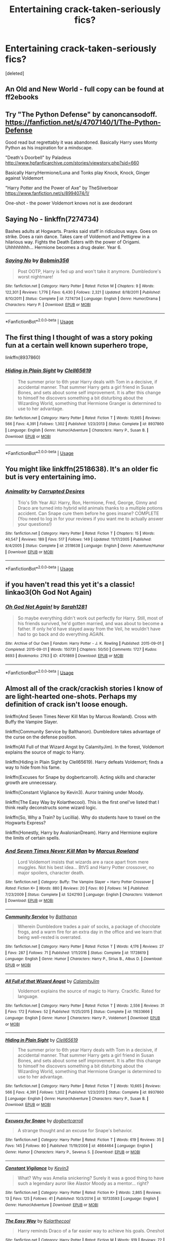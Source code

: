#+TITLE: Entertaining crack-taken-seriously fics?

* Entertaining crack-taken-seriously fics?
:PROPERTIES:
:Score: 16
:DateUnix: 1584978065.0
:DateShort: 2020-Mar-23
:FlairText: Request
:END:
[deleted]


** An Old and New World - full copy can be found at ff2ebooks
:PROPERTIES:
:Author: Impossible-Poetry
:Score: 3
:DateUnix: 1584997812.0
:DateShort: 2020-Mar-24
:END:


** Try "The Python Defense" by canoncansodoff. [[https://fanfiction.net/s/4707140/1/The-Python-Defense]]

Good read but regrettably it was abandoned. Basically Harry uses Monty Python as his inspiration for a mindscape.

"Death's Doorbell" by Paladeus [[http://www.hpfanficarchive.com/stories/viewstory.php?sid=660]]

Basically Harry/Hermione/Luna and Tonks play Knock, Knock, Ginger against Voldemort

"Harry Potter and the Power of Axe" by TheSilverboar [[https://www.fanfiction.net/s/8994074/1/]]

One-shot - the power Voldemort knows not is axe deodorant
:PROPERTIES:
:Author: reddog44mag
:Score: 1
:DateUnix: 1584981742.0
:DateShort: 2020-Mar-23
:END:


** *Saying No* - linkffn(7274734)

Bashes adults at Hogwarts. Pranks said staff in ridiculous ways. Goes on strike. Does a rain dance. Takes care of Voldemort and Pettigrew in a hilarious way. Fights the Death Eaters with the power of Origami. Uhhhhhhhh... Hermione becomes a drug dealer. Year 6.
:PROPERTIES:
:Author: Nyanmaru_San
:Score: 1
:DateUnix: 1584992415.0
:DateShort: 2020-Mar-24
:END:

*** [[https://www.fanfiction.net/s/7274734/1/][*/Saying No/*]] by [[https://www.fanfiction.net/u/777540/Bobmin356][/Bobmin356/]]

#+begin_quote
  Post OOTP, Harry is fed up and won't take it anymore. Dumbledore's worst nightmare!
#+end_quote

^{/Site/:} ^{fanfiction.net} ^{*|*} ^{/Category/:} ^{Harry} ^{Potter} ^{*|*} ^{/Rated/:} ^{Fiction} ^{M} ^{*|*} ^{/Chapters/:} ^{9} ^{*|*} ^{/Words/:} ^{122,301} ^{*|*} ^{/Reviews/:} ^{1,776} ^{*|*} ^{/Favs/:} ^{6,430} ^{*|*} ^{/Follows/:} ^{2,321} ^{*|*} ^{/Updated/:} ^{8/18/2011} ^{*|*} ^{/Published/:} ^{8/10/2011} ^{*|*} ^{/Status/:} ^{Complete} ^{*|*} ^{/id/:} ^{7274734} ^{*|*} ^{/Language/:} ^{English} ^{*|*} ^{/Genre/:} ^{Humor/Drama} ^{*|*} ^{/Characters/:} ^{Harry} ^{P.} ^{*|*} ^{/Download/:} ^{[[http://www.ff2ebook.com/old/ffn-bot/index.php?id=7274734&source=ff&filetype=epub][EPUB]]} ^{or} ^{[[http://www.ff2ebook.com/old/ffn-bot/index.php?id=7274734&source=ff&filetype=mobi][MOBI]]}

--------------

*FanfictionBot*^{2.0.0-beta} | [[https://github.com/tusing/reddit-ffn-bot/wiki/Usage][Usage]]
:PROPERTIES:
:Author: FanfictionBot
:Score: 1
:DateUnix: 1584992423.0
:DateShort: 2020-Mar-24
:END:


** The first thing I thought of was a story poking fun at a certain well known superhero trope,

linkffn(8937860)
:PROPERTIES:
:Author: eislor
:Score: 1
:DateUnix: 1584992865.0
:DateShort: 2020-Mar-24
:END:

*** [[https://www.fanfiction.net/s/8937860/1/][*/Hiding in Plain Sight/*]] by [[https://www.fanfiction.net/u/1298529/Clell65619][/Clell65619/]]

#+begin_quote
  The summer prior to 6th year Harry deals with Tom in a decisive, if accidental manner. That summer Harry gets a girl friend in Susan Bones, and sets about some self improvement. It is after this change to himself he discovers something a bit disturbing about the Wizarding World, something that Hermione Granger is determined to use to her advantage.
#+end_quote

^{/Site/:} ^{fanfiction.net} ^{*|*} ^{/Category/:} ^{Harry} ^{Potter} ^{*|*} ^{/Rated/:} ^{Fiction} ^{T} ^{*|*} ^{/Words/:} ^{10,665} ^{*|*} ^{/Reviews/:} ^{566} ^{*|*} ^{/Favs/:} ^{4,391} ^{*|*} ^{/Follows/:} ^{1,302} ^{*|*} ^{/Published/:} ^{1/23/2013} ^{*|*} ^{/Status/:} ^{Complete} ^{*|*} ^{/id/:} ^{8937860} ^{*|*} ^{/Language/:} ^{English} ^{*|*} ^{/Genre/:} ^{Humor/Adventure} ^{*|*} ^{/Characters/:} ^{Harry} ^{P.,} ^{Susan} ^{B.} ^{*|*} ^{/Download/:} ^{[[http://www.ff2ebook.com/old/ffn-bot/index.php?id=8937860&source=ff&filetype=epub][EPUB]]} ^{or} ^{[[http://www.ff2ebook.com/old/ffn-bot/index.php?id=8937860&source=ff&filetype=mobi][MOBI]]}

--------------

*FanfictionBot*^{2.0.0-beta} | [[https://github.com/tusing/reddit-ffn-bot/wiki/Usage][Usage]]
:PROPERTIES:
:Author: FanfictionBot
:Score: 1
:DateUnix: 1584992889.0
:DateShort: 2020-Mar-24
:END:


** You might like linkffn(2518638). It's an older fic but is very entertaining imo.
:PROPERTIES:
:Author: kayjayme813
:Score: 1
:DateUnix: 1584995838.0
:DateShort: 2020-Mar-24
:END:

*** [[https://www.fanfiction.net/s/2518638/1/][*/Animality/*]] by [[https://www.fanfiction.net/u/11254/Corrupted-Desires][/Corrupted Desires/]]

#+begin_quote
  Trio's 5th Year AU: Harry, Ron, Hermione, Fred, George, Ginny and Draco are turned into hybrid wild animals thanks to a multiple potions accident. Can Snape cure them before he goes insane? COMPLETE (You need to log in for your reviews if you want me to actually answer your questions!)
#+end_quote

^{/Site/:} ^{fanfiction.net} ^{*|*} ^{/Category/:} ^{Harry} ^{Potter} ^{*|*} ^{/Rated/:} ^{Fiction} ^{T} ^{*|*} ^{/Chapters/:} ^{15} ^{*|*} ^{/Words/:} ^{40,547} ^{*|*} ^{/Reviews/:} ^{189} ^{*|*} ^{/Favs/:} ^{517} ^{*|*} ^{/Follows/:} ^{149} ^{*|*} ^{/Updated/:} ^{11/17/2005} ^{*|*} ^{/Published/:} ^{8/4/2005} ^{*|*} ^{/Status/:} ^{Complete} ^{*|*} ^{/id/:} ^{2518638} ^{*|*} ^{/Language/:} ^{English} ^{*|*} ^{/Genre/:} ^{Adventure/Humor} ^{*|*} ^{/Download/:} ^{[[http://www.ff2ebook.com/old/ffn-bot/index.php?id=2518638&source=ff&filetype=epub][EPUB]]} ^{or} ^{[[http://www.ff2ebook.com/old/ffn-bot/index.php?id=2518638&source=ff&filetype=mobi][MOBI]]}

--------------

*FanfictionBot*^{2.0.0-beta} | [[https://github.com/tusing/reddit-ffn-bot/wiki/Usage][Usage]]
:PROPERTIES:
:Author: FanfictionBot
:Score: 1
:DateUnix: 1584995853.0
:DateShort: 2020-Mar-24
:END:


** if you haven't read this yet it's a classic! linkao3(Oh God Not Again)
:PROPERTIES:
:Author: trichstersongs
:Score: 1
:DateUnix: 1584999985.0
:DateShort: 2020-Mar-24
:END:

*** [[https://archiveofourown.org/works/4701869][*/Oh God Not Again!/*]] by [[https://www.archiveofourown.org/users/Sarah1281/pseuds/Sarah1281][/Sarah1281/]]

#+begin_quote
  So maybe everything didn't work out perfectly for Harry. Still, most of his friends survived, he'd gotten married, and was about to become a father. If only he'd have stayed away from the Veil, he wouldn't have had to go back and do everything AGAIN.
#+end_quote

^{/Site/:} ^{Archive} ^{of} ^{Our} ^{Own} ^{*|*} ^{/Fandom/:} ^{Harry} ^{Potter} ^{-} ^{J.} ^{K.} ^{Rowling} ^{*|*} ^{/Published/:} ^{2015-09-01} ^{*|*} ^{/Completed/:} ^{2015-09-01} ^{*|*} ^{/Words/:} ^{150731} ^{*|*} ^{/Chapters/:} ^{50/50} ^{*|*} ^{/Comments/:} ^{1727} ^{*|*} ^{/Kudos/:} ^{8693} ^{*|*} ^{/Bookmarks/:} ^{2763} ^{*|*} ^{/ID/:} ^{4701869} ^{*|*} ^{/Download/:} ^{[[https://archiveofourown.org/downloads/4701869/Oh%20God%20Not%20Again.epub?updated_at=1568849396][EPUB]]} ^{or} ^{[[https://archiveofourown.org/downloads/4701869/Oh%20God%20Not%20Again.mobi?updated_at=1568849396][MOBI]]}

--------------

*FanfictionBot*^{2.0.0-beta} | [[https://github.com/tusing/reddit-ffn-bot/wiki/Usage][Usage]]
:PROPERTIES:
:Author: FanfictionBot
:Score: 1
:DateUnix: 1585000010.0
:DateShort: 2020-Mar-24
:END:


** Almost all of the crack/crackish stories I know of are light-hearted one-shots. Perhaps my definition of crack isn't loose enough.

linkffn(And Seven Times Never Kill Man by Marcus Rowland). Cross with Buffy the Vampire Slayer.

linkffn(Community Service by Balthanon). Dumbledore takes advantage of the curse on the defense position.

linkffn(All Full of that Wizard Angst by CalamityJim). In the forest, Voldemort explains the source of magic to Harry.

linkffn(Hiding in Plain Sight by Clell65619). Harry defeats Voldemort; finds a way to hide from his fame.

linkffn(Excuses for Snape by dogbertcarroll). Acting skills and character growth are unnecessary.

linkffn(Constant Vigilance by Kevin3). Auror training under Moody.

linkffn(The Easy Way by Kolarthecool). This is the first oneI've listed that I think really deconstructs some wizard logic.

linkffn(So, Why a Train? by Lucillia). Why do students have to travel on the Hogwarts Express?

linkffn(Honestly, Harry by AvalonianDream). Harry and Hermione explore the limits of certain spells.
:PROPERTIES:
:Author: steve_wheeler
:Score: 1
:DateUnix: 1585000533.0
:DateShort: 2020-Mar-24
:END:

*** [[https://www.fanfiction.net/s/5242193/1/][*/And Seven Times Never Kill Man/*]] by [[https://www.fanfiction.net/u/334816/Marcus-Rowland][/Marcus Rowland/]]

#+begin_quote
  Lord Voldemort insists that wizards are a race apart from mere muggles. Not his best idea... BtVS and Harry Potter crossover, no major spoilers, character death.
#+end_quote

^{/Site/:} ^{fanfiction.net} ^{*|*} ^{/Category/:} ^{Buffy:} ^{The} ^{Vampire} ^{Slayer} ^{+} ^{Harry} ^{Potter} ^{Crossover} ^{*|*} ^{/Rated/:} ^{Fiction} ^{K+} ^{*|*} ^{/Words/:} ^{880} ^{*|*} ^{/Reviews/:} ^{20} ^{*|*} ^{/Favs/:} ^{80} ^{*|*} ^{/Follows/:} ^{14} ^{*|*} ^{/Published/:} ^{7/23/2009} ^{*|*} ^{/Status/:} ^{Complete} ^{*|*} ^{/id/:} ^{5242193} ^{*|*} ^{/Language/:} ^{English} ^{*|*} ^{/Characters/:} ^{Voldemort} ^{*|*} ^{/Download/:} ^{[[http://www.ff2ebook.com/old/ffn-bot/index.php?id=5242193&source=ff&filetype=epub][EPUB]]} ^{or} ^{[[http://www.ff2ebook.com/old/ffn-bot/index.php?id=5242193&source=ff&filetype=mobi][MOBI]]}

--------------

[[https://www.fanfiction.net/s/11728619/1/][*/Community Service/*]] by [[https://www.fanfiction.net/u/1833095/Balthanon][/Balthanon/]]

#+begin_quote
  Wherein Dumbledore trades a pair of socks, a package of chocolate frogs, and a warm fire for an extra day in the office and we learn that being well-rested is overrated.
#+end_quote

^{/Site/:} ^{fanfiction.net} ^{*|*} ^{/Category/:} ^{Harry} ^{Potter} ^{*|*} ^{/Rated/:} ^{Fiction} ^{T} ^{*|*} ^{/Words/:} ^{4,176} ^{*|*} ^{/Reviews/:} ^{27} ^{*|*} ^{/Favs/:} ^{287} ^{*|*} ^{/Follows/:} ^{71} ^{*|*} ^{/Published/:} ^{1/11/2016} ^{*|*} ^{/Status/:} ^{Complete} ^{*|*} ^{/id/:} ^{11728619} ^{*|*} ^{/Language/:} ^{English} ^{*|*} ^{/Genre/:} ^{Humor} ^{*|*} ^{/Characters/:} ^{Harry} ^{P.,} ^{Sirius} ^{B.,} ^{Albus} ^{D.} ^{*|*} ^{/Download/:} ^{[[http://www.ff2ebook.com/old/ffn-bot/index.php?id=11728619&source=ff&filetype=epub][EPUB]]} ^{or} ^{[[http://www.ff2ebook.com/old/ffn-bot/index.php?id=11728619&source=ff&filetype=mobi][MOBI]]}

--------------

[[https://www.fanfiction.net/s/11633666/1/][*/All Full of that Wizard Angst/*]] by [[https://www.fanfiction.net/u/2254250/CalamityJim][/CalamityJim/]]

#+begin_quote
  Voldemort explains the source of magic to Harry. Crackfic. Rated for language.
#+end_quote

^{/Site/:} ^{fanfiction.net} ^{*|*} ^{/Category/:} ^{Harry} ^{Potter} ^{*|*} ^{/Rated/:} ^{Fiction} ^{T} ^{*|*} ^{/Words/:} ^{2,556} ^{*|*} ^{/Reviews/:} ^{31} ^{*|*} ^{/Favs/:} ^{172} ^{*|*} ^{/Follows/:} ^{52} ^{*|*} ^{/Published/:} ^{11/25/2015} ^{*|*} ^{/Status/:} ^{Complete} ^{*|*} ^{/id/:} ^{11633666} ^{*|*} ^{/Language/:} ^{English} ^{*|*} ^{/Genre/:} ^{Humor} ^{*|*} ^{/Characters/:} ^{Harry} ^{P.,} ^{Voldemort} ^{*|*} ^{/Download/:} ^{[[http://www.ff2ebook.com/old/ffn-bot/index.php?id=11633666&source=ff&filetype=epub][EPUB]]} ^{or} ^{[[http://www.ff2ebook.com/old/ffn-bot/index.php?id=11633666&source=ff&filetype=mobi][MOBI]]}

--------------

[[https://www.fanfiction.net/s/8937860/1/][*/Hiding in Plain Sight/*]] by [[https://www.fanfiction.net/u/1298529/Clell65619][/Clell65619/]]

#+begin_quote
  The summer prior to 6th year Harry deals with Tom in a decisive, if accidental manner. That summer Harry gets a girl friend in Susan Bones, and sets about some self improvement. It is after this change to himself he discovers something a bit disturbing about the Wizarding World, something that Hermione Granger is determined to use to her advantage.
#+end_quote

^{/Site/:} ^{fanfiction.net} ^{*|*} ^{/Category/:} ^{Harry} ^{Potter} ^{*|*} ^{/Rated/:} ^{Fiction} ^{T} ^{*|*} ^{/Words/:} ^{10,665} ^{*|*} ^{/Reviews/:} ^{566} ^{*|*} ^{/Favs/:} ^{4,391} ^{*|*} ^{/Follows/:} ^{1,302} ^{*|*} ^{/Published/:} ^{1/23/2013} ^{*|*} ^{/Status/:} ^{Complete} ^{*|*} ^{/id/:} ^{8937860} ^{*|*} ^{/Language/:} ^{English} ^{*|*} ^{/Genre/:} ^{Humor/Adventure} ^{*|*} ^{/Characters/:} ^{Harry} ^{P.,} ^{Susan} ^{B.} ^{*|*} ^{/Download/:} ^{[[http://www.ff2ebook.com/old/ffn-bot/index.php?id=8937860&source=ff&filetype=epub][EPUB]]} ^{or} ^{[[http://www.ff2ebook.com/old/ffn-bot/index.php?id=8937860&source=ff&filetype=mobi][MOBI]]}

--------------

[[https://www.fanfiction.net/s/4664464/1/][*/Excuses for Snape/*]] by [[https://www.fanfiction.net/u/284419/dogbertcarroll][/dogbertcarroll/]]

#+begin_quote
  A strange thought and an excuse for Snape's behavior.
#+end_quote

^{/Site/:} ^{fanfiction.net} ^{*|*} ^{/Category/:} ^{Harry} ^{Potter} ^{*|*} ^{/Rated/:} ^{Fiction} ^{T} ^{*|*} ^{/Words/:} ^{619} ^{*|*} ^{/Reviews/:} ^{35} ^{*|*} ^{/Favs/:} ^{145} ^{*|*} ^{/Follows/:} ^{80} ^{*|*} ^{/Published/:} ^{11/19/2008} ^{*|*} ^{/id/:} ^{4664464} ^{*|*} ^{/Language/:} ^{English} ^{*|*} ^{/Genre/:} ^{Humor} ^{*|*} ^{/Characters/:} ^{Harry} ^{P.,} ^{Severus} ^{S.} ^{*|*} ^{/Download/:} ^{[[http://www.ff2ebook.com/old/ffn-bot/index.php?id=4664464&source=ff&filetype=epub][EPUB]]} ^{or} ^{[[http://www.ff2ebook.com/old/ffn-bot/index.php?id=4664464&source=ff&filetype=mobi][MOBI]]}

--------------

[[https://www.fanfiction.net/s/10733593/1/][*/Constant Vigilance/*]] by [[https://www.fanfiction.net/u/279988/Kevin3][/Kevin3/]]

#+begin_quote
  What? Why was Amelia snickering? Surely it was a good thing to have such a legendary auror like Alastor Moody as a mentor... right?
#+end_quote

^{/Site/:} ^{fanfiction.net} ^{*|*} ^{/Category/:} ^{Harry} ^{Potter} ^{*|*} ^{/Rated/:} ^{Fiction} ^{K+} ^{*|*} ^{/Words/:} ^{2,865} ^{*|*} ^{/Reviews/:} ^{13} ^{*|*} ^{/Favs/:} ^{125} ^{*|*} ^{/Follows/:} ^{41} ^{*|*} ^{/Published/:} ^{10/3/2014} ^{*|*} ^{/id/:} ^{10733593} ^{*|*} ^{/Language/:} ^{English} ^{*|*} ^{/Genre/:} ^{Humor/Adventure} ^{*|*} ^{/Download/:} ^{[[http://www.ff2ebook.com/old/ffn-bot/index.php?id=10733593&source=ff&filetype=epub][EPUB]]} ^{or} ^{[[http://www.ff2ebook.com/old/ffn-bot/index.php?id=10733593&source=ff&filetype=mobi][MOBI]]}

--------------

[[https://www.fanfiction.net/s/7043258/1/][*/The Easy Way/*]] by [[https://www.fanfiction.net/u/2571922/Kolarthecool][/Kolarthecool/]]

#+begin_quote
  Harry reminds Draco of a far easier way to achieve his goals. Oneshot
#+end_quote

^{/Site/:} ^{fanfiction.net} ^{*|*} ^{/Category/:} ^{Harry} ^{Potter} ^{*|*} ^{/Rated/:} ^{Fiction} ^{M} ^{*|*} ^{/Words/:} ^{919} ^{*|*} ^{/Reviews/:} ^{72} ^{*|*} ^{/Favs/:} ^{525} ^{*|*} ^{/Follows/:} ^{128} ^{*|*} ^{/Published/:} ^{6/1/2011} ^{*|*} ^{/Status/:} ^{Complete} ^{*|*} ^{/id/:} ^{7043258} ^{*|*} ^{/Language/:} ^{English} ^{*|*} ^{/Genre/:} ^{Humor} ^{*|*} ^{/Download/:} ^{[[http://www.ff2ebook.com/old/ffn-bot/index.php?id=7043258&source=ff&filetype=epub][EPUB]]} ^{or} ^{[[http://www.ff2ebook.com/old/ffn-bot/index.php?id=7043258&source=ff&filetype=mobi][MOBI]]}

--------------

[[https://www.fanfiction.net/s/7043747/1/][*/First Try: Team 7/*]] by [[https://www.fanfiction.net/u/579283/Lucillia][/Lucillia/]]

#+begin_quote
  A wiser and more experienced Naruto is forced onto a team he hadn't wanted to join in the first place. However, as they say, "Those who break the rules are trash. Those who abandon their teammates are worse than trash.". Sequel to First Try.
#+end_quote

^{/Site/:} ^{fanfiction.net} ^{*|*} ^{/Category/:} ^{Naruto} ^{*|*} ^{/Rated/:} ^{Fiction} ^{T} ^{*|*} ^{/Chapters/:} ^{43} ^{*|*} ^{/Words/:} ^{114,567} ^{*|*} ^{/Reviews/:} ^{1,881} ^{*|*} ^{/Favs/:} ^{4,145} ^{*|*} ^{/Follows/:} ^{2,523} ^{*|*} ^{/Updated/:} ^{1/6/2012} ^{*|*} ^{/Published/:} ^{6/2/2011} ^{*|*} ^{/Status/:} ^{Complete} ^{*|*} ^{/id/:} ^{7043747} ^{*|*} ^{/Language/:} ^{English} ^{*|*} ^{/Genre/:} ^{Drama/Humor} ^{*|*} ^{/Characters/:} ^{Naruto} ^{U.,} ^{Kakashi} ^{H.} ^{*|*} ^{/Download/:} ^{[[http://www.ff2ebook.com/old/ffn-bot/index.php?id=7043747&source=ff&filetype=epub][EPUB]]} ^{or} ^{[[http://www.ff2ebook.com/old/ffn-bot/index.php?id=7043747&source=ff&filetype=mobi][MOBI]]}

--------------

[[https://www.fanfiction.net/s/9901496/1/][*/Honestly, Harry!/*]] by [[https://www.fanfiction.net/u/4792889/AvalonianDream][/AvalonianDream/]]

#+begin_quote
  Harry and Hermione exploit various aspects of magic as defined in fanfiction to achieve tremendous succes in stupidly easy ways.
#+end_quote

^{/Site/:} ^{fanfiction.net} ^{*|*} ^{/Category/:} ^{Harry} ^{Potter} ^{*|*} ^{/Rated/:} ^{Fiction} ^{K+} ^{*|*} ^{/Chapters/:} ^{3} ^{*|*} ^{/Words/:} ^{5,804} ^{*|*} ^{/Reviews/:} ^{177} ^{*|*} ^{/Favs/:} ^{1,533} ^{*|*} ^{/Follows/:} ^{1,265} ^{*|*} ^{/Updated/:} ^{1/12/2014} ^{*|*} ^{/Published/:} ^{12/5/2013} ^{*|*} ^{/id/:} ^{9901496} ^{*|*} ^{/Language/:} ^{English} ^{*|*} ^{/Genre/:} ^{Humor/Parody} ^{*|*} ^{/Characters/:} ^{Harry} ^{P.,} ^{Hermione} ^{G.} ^{*|*} ^{/Download/:} ^{[[http://www.ff2ebook.com/old/ffn-bot/index.php?id=9901496&source=ff&filetype=epub][EPUB]]} ^{or} ^{[[http://www.ff2ebook.com/old/ffn-bot/index.php?id=9901496&source=ff&filetype=mobi][MOBI]]}

--------------

*FanfictionBot*^{2.0.0-beta} | [[https://github.com/tusing/reddit-ffn-bot/wiki/Usage][Usage]]
:PROPERTIES:
:Author: FanfictionBot
:Score: 2
:DateUnix: 1585000606.0
:DateShort: 2020-Mar-24
:END:


** Linkffn(The Ghost Of Privet Drive)

The author of the above work was inspired by The Evil Overlord List.

Anything and everything from TheCarnivorousmuffin.

Especially linkffn(Lily and the Art of Sisyphus)
:PROPERTIES:
:Author: innominate_anonymous
:Score: 1
:DateUnix: 1584985923.0
:DateShort: 2020-Mar-23
:END:

*** [[https://www.fanfiction.net/s/13436100/1/][*/Ghost of Privet Drive/*]] by [[https://www.fanfiction.net/u/7336118/AndrewWolfe][/AndrewWolfe/]]

#+begin_quote
  "Fix it" said the Fates. "Fix what? With what tools and skills?" I asked. Being dead was only the first of the obstacles. And then I found myself in an understairs cupboard listening to a little boy quietly sobbing. Oh. Fix THAT. In which a sarcastic old git is dropped into the awful childhood of Harry Potter. SI, no ships. Rated M for foul language and canon-level abuse.
#+end_quote

^{/Site/:} ^{fanfiction.net} ^{*|*} ^{/Category/:} ^{Harry} ^{Potter} ^{*|*} ^{/Rated/:} ^{Fiction} ^{M} ^{*|*} ^{/Chapters/:} ^{19} ^{*|*} ^{/Words/:} ^{180,740} ^{*|*} ^{/Reviews/:} ^{211} ^{*|*} ^{/Favs/:} ^{602} ^{*|*} ^{/Follows/:} ^{901} ^{*|*} ^{/Updated/:} ^{3/20} ^{*|*} ^{/Published/:} ^{11/19/2019} ^{*|*} ^{/id/:} ^{13436100} ^{*|*} ^{/Language/:} ^{English} ^{*|*} ^{/Genre/:} ^{Adventure/Humor} ^{*|*} ^{/Characters/:} ^{Harry} ^{P.,} ^{Petunia} ^{D.,} ^{Vernon} ^{D.,} ^{OC} ^{*|*} ^{/Download/:} ^{[[http://www.ff2ebook.com/old/ffn-bot/index.php?id=13436100&source=ff&filetype=epub][EPUB]]} ^{or} ^{[[http://www.ff2ebook.com/old/ffn-bot/index.php?id=13436100&source=ff&filetype=mobi][MOBI]]}

--------------

[[https://www.fanfiction.net/s/9911469/1/][*/Lily and the Art of Being Sisyphus/*]] by [[https://www.fanfiction.net/u/1318815/The-Carnivorous-Muffin][/The Carnivorous Muffin/]]

#+begin_quote
  As the unwitting personification of Death, reality exists to Lily through the veil of a backstage curtain, a transient stage show performed by actors who take their roles only too seriously. But as the Girl-Who-Lived, Lily's role to play is the most important of all, and come hell or high water play it she will, regardless of how awful Wizard Lenin seems to think she is at her job.
#+end_quote

^{/Site/:} ^{fanfiction.net} ^{*|*} ^{/Category/:} ^{Harry} ^{Potter} ^{*|*} ^{/Rated/:} ^{Fiction} ^{T} ^{*|*} ^{/Chapters/:} ^{67} ^{*|*} ^{/Words/:} ^{398,846} ^{*|*} ^{/Reviews/:} ^{4,765} ^{*|*} ^{/Favs/:} ^{6,278} ^{*|*} ^{/Follows/:} ^{6,293} ^{*|*} ^{/Updated/:} ^{1/10} ^{*|*} ^{/Published/:} ^{12/8/2013} ^{*|*} ^{/id/:} ^{9911469} ^{*|*} ^{/Language/:} ^{English} ^{*|*} ^{/Genre/:} ^{Humor/Fantasy} ^{*|*} ^{/Characters/:} ^{<Harry} ^{P.,} ^{Tom} ^{R.} ^{Jr.>} ^{*|*} ^{/Download/:} ^{[[http://www.ff2ebook.com/old/ffn-bot/index.php?id=9911469&source=ff&filetype=epub][EPUB]]} ^{or} ^{[[http://www.ff2ebook.com/old/ffn-bot/index.php?id=9911469&source=ff&filetype=mobi][MOBI]]}

--------------

*FanfictionBot*^{2.0.0-beta} | [[https://github.com/tusing/reddit-ffn-bot/wiki/Usage][Usage]]
:PROPERTIES:
:Author: FanfictionBot
:Score: 0
:DateUnix: 1584985942.0
:DateShort: 2020-Mar-23
:END:
